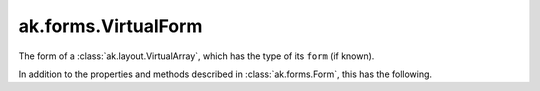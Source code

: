 .. py:currentmodule:: ak.forms

ak.forms.VirtualForm
--------------------

The form of a :class:`ak.layout.VirtualArray`, which has the type of its ``form`` (if known).

In addition to the properties and methods described in :class:`ak.forms.Form`,
this has the following.

.. py:class:: VirtualForm(form, has_length, has_identities=False, parameters=None)

    .. py:method:: VirtualForm.__init__(form, has_length, has_identities=False, parameters=None)
        
        ``form`` may be None or a form for the materialized array.
        
        ``has_length`` is boolean.
        
    .. py:attribute:: VirtualForm.form
        
    .. py:attribute:: VirtualForm.has_length
        
    .. py:attribute:: VirtualForm.has_identities
        